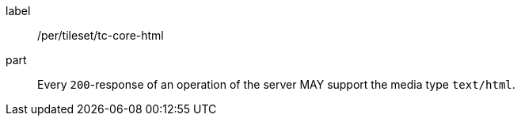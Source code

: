 [[per_tileset_tc-core-html]]
////
[width="90%",cols="2,6a"]
|===
^|*Permission {counter:per-id}* |*/per/tileset/tc-core-html*
^|A |Every `200`-response of an operation of the server MAY support the media type `text/html`.
|===
////

[permission]
====
[%metadata]
label:: /per/tileset/tc-core-html
part:: Every `200`-response of an operation of the server MAY support the media type `text/html`.
====
